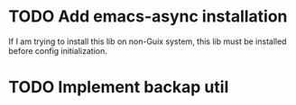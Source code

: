 * TODO Add emacs-async installation
If I am trying to install this lib on non-Guix system, this lib must be installed before config initialization.

* TODO Implement backap util
